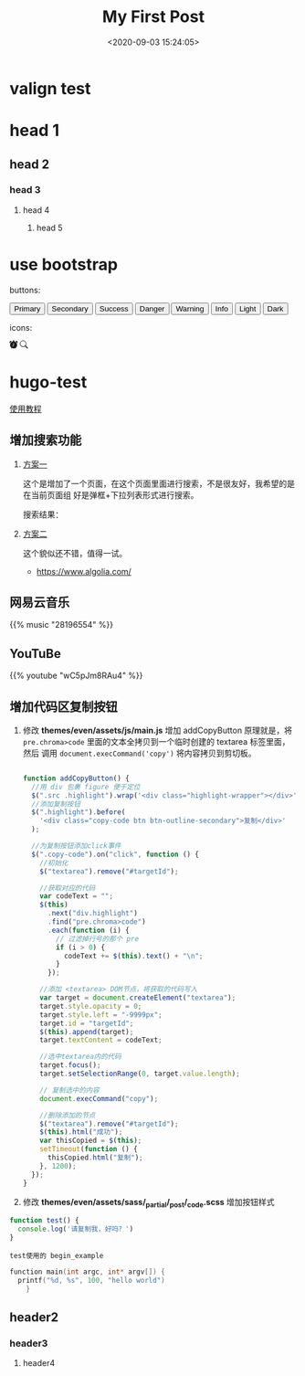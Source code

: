 #+TITLE: My First Post
#+DATE: <2020-09-03 15:24:05>
#+TAGS[]:
#+CATEGORIES[]:
#+LANGUAGE: zh-cn
#+STARTUP: indent

#+begin_export html
<script>
window.g_need_fold = 1
</script>
#+end_export

* valign test

* head 1
** head 2
*** head 3
**** head 4
***** head 5

* use bootstrap

buttons:

#+begin_export html
<button type="button" class="btn btn-outline-primary">Primary</button>
<button type="button" class="btn btn-outline-secondary">Secondary</button>
<button type="button" class="btn btn-outline-success">Success</button>
<button type="button" class="btn btn-outline-danger">Danger</button>
<button type="button" class="btn btn-outline-warning">Warning</button>
<button type="button" class="btn btn-outline-info">Info</button>
<button type="button" class="btn btn-outline-light">Light</button>
<button type="button" class="btn btn-outline-dark">Dark</button>
#+end_export

icons:

#+begin_export html
<svg width="1em" height="1em" viewBox="0 0 16 16" class="bi bi-alarm-fill" fill="currentColor" xmlns="http://www.w3.org/2000/svg">
  <path fill-rule="evenodd" d="M6 .5a.5.5 0 0 1 .5-.5h3a.5.5 0 0 1 0 1H9v1.07a7.001 7.001 0 0 1 3.274 12.474l.601.602a.5.5 0 0 1-.707.708l-.746-.746A6.97 6.97 0 0 1 8 16a6.97 6.97 0 0 1-3.422-.892l-.746.746a.5.5 0 0 1-.707-.708l.602-.602A7.001 7.001 0 0 1 7 2.07V1h-.5A.5.5 0 0 1 6 .5zM.86 5.387A2.5 2.5 0 1 1 4.387 1.86 8.035 8.035 0 0 0 .86 5.387zM11.613 1.86a2.5 2.5 0 1 1 3.527 3.527 8.035 8.035 0 0 0-3.527-3.527zM8.5 5.5a.5.5 0 0 0-1 0v3.362l-1.429 2.38a.5.5 0 1 0 .858.515l1.5-2.5A.5.5 0 0 0 8.5 9V5.5z"/>
</svg>

<svg width="1em" height="1em" viewBox="0 0 16 16" class="bi bi-search" fill="currentColor" xmlns="http://www.w3.org/2000/svg">
  <path fill-rule="evenodd" d="M10.442 10.442a1 1 0 0 1 1.415 0l3.85 3.85a1 1 0 0 1-1.414 1.415l-3.85-3.85a1 1 0 0 1 0-1.415z"/>
  <path fill-rule="evenodd" d="M6.5 12a5.5 5.5 0 1 0 0-11 5.5 5.5 0 0 0 0 11zM13 6.5a6.5 6.5 0 1 1-13 0 6.5 6.5 0 0 1 13 0z"/>
</svg>
#+end_export
* hugo-test
[[https://hugo-theme-even.netlify.app/post/even-preview/][使用教程]]

** 增加搜索功能

1. [[https://blog.humblepg.com/post/2019/06/hugo-search.html][方案一]]

  [[http://qiniu.ii6g.com/img/20200912174456.png]]

  这个是增加了一个页面，在这个页面里面进行搜索，不是很友好，我希望的是在当前页面组
  好是弹框+下拉列表形式进行搜索。
  
  搜索结果：
  [[http://qiniu.ii6g.com/img/20200912174626.png]]
2. [[https://edward852.github.io/post/hugo%E6%B7%BB%E5%8A%A0algolia%E6%90%9C%E7%B4%A2%E6%94%AF%E6%8C%81/][方案二]]

   这个貌似还不错，值得一试。

   - https://www.algolia.com/
** 网易云音乐
#+begin_export html
{{% music "28196554" %}}
#+end_export
** YouTuBe

#+begin_export html
{{% youtube "wC5pJm8RAu4" %}}
#+end_export
** 增加代码区复制按钮
   1. 修改 *themes/even/assets/js/main.js* 增加 addCopyButton 原理就是，将
      ~pre.chroma>code~ 里面的文本全拷贝到一个临时创建的 textarea 标签里面，然后
      调用 ~document.execCommand('copy')~ 将内容拷贝到剪切板。

      #+begin_src js

        function addCopyButton() {
          //用 div 包裹 figure 便于定位
          $(".src .highlight").wrap('<div class="highlight-wrapper"></div>');
          //添加复制按钮
          $(".highlight").before(
            '<div class="copy-code btn btn-outline-secondary">复制</div>'
          );

          //为复制按钮添加click事件
          $(".copy-code").on("click", function () {
            //初始化
            $("textarea").remove("#targetId");

            //获取对应的代码
            var codeText = "";
            $(this)
              .next("div.highlight")
              .find("pre.chroma>code")
              .each(function (i) {
                // 过滤掉行号的那个 pre
                if (i > 0) {
                  codeText += $(this).text() + "\n";
                }
              });

            //添加 <textarea> DOM节点，将获取的代码写入
            var target = document.createElement("textarea");
            target.style.opacity = 0;
            target.style.left = "-9999px";
            target.id = "targetId";
            $(this).append(target);
            target.textContent = codeText;

            //选中textarea内的代码
            target.focus();
            target.setSelectionRange(0, target.value.length);

            // 复制选中的内容
            document.execCommand("copy");

            //删除添加的节点
            $("textarea").remove("#targetId");
            $(this).html("成功");
            var thisCopied = $(this);
            setTimeout(function () {
              thisCopied.html("复制");
            }, 1200);
          });
        }
      #+end_src
      
   2. 修改 *themes/even/assets/sass/_partial/_post/_code.scss* 增加按钮样式

   #+begin_src js
     function test() {
       console.log('请复制我，好吗？')
     }
   #+end_src

   #+begin_example
   test使用的 begin_example
   #+end_example

   #+begin_src c
     function main(int argc, int* argv[]) {
       printf("%d, %s", 100, "hello world")
         }
   #+end_src



** header2
*** header3
**** header4

